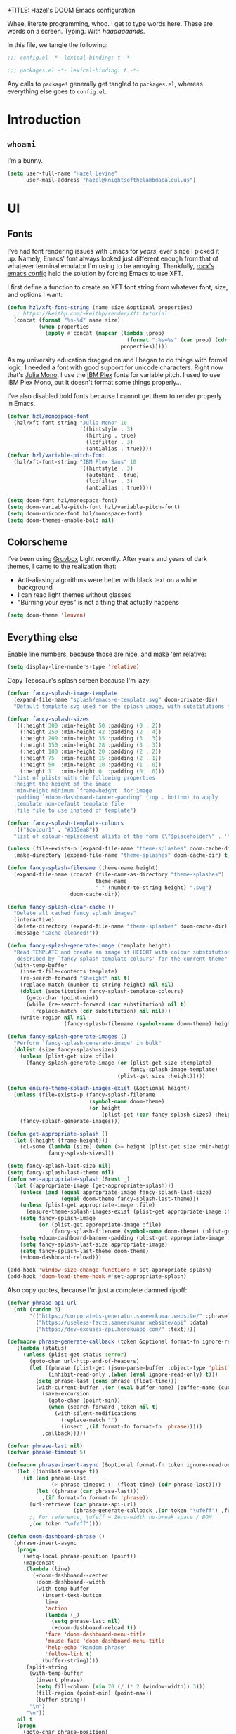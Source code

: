 +TITLE:   Hazel's DOOM Emacs configuration
#+AUTHOR:  Hazel Levine
#+EMAIL:   rose.hazel@protonmail.ch
#+STARTUP: nofold

Whee, literate programming, whoo. I get to type words here. These are words on a
screen. Typing. With /haaaaaaands/.

In this file, we tangle the following:
#+BEGIN_SRC emacs-lisp
;;; config.el -*- lexical-binding: t -*-
#+END_SRC
#+BEGIN_SRC emacs-lisp :tangle ~/.config/doom/packages.el
;;; packages.el -*- lexical-binding: t -*-
#+END_SRC

Any calls to =package!= generally get tangled to =packages.el=, whereas
everything else goes to =config.el=.

* Introduction
** =whoami=
I'm a bunny.
#+BEGIN_SRC emacs-lisp
(setq user-full-name "Hazel Levine"
      user-mail-address "hazel@knightsofthelambdacalcul.us")
#+END_SRC
* UI
** Fonts
I've had font rendering issues with Emacs for /years/, ever since I picked it
up. Namely, Emacs' font always looked just different enough from that of
whatever terminal emulator I'm using to be annoying. Thankfully, [[https://github.com/rocx/.emacs.d][rocx's emacs
config]] held the solution by forcing Emacs to use XFT.

I first define a function to create an XFT font string from whatever font, size,
and options I want:
#+BEGIN_SRC emacs-lisp
(defun hzl/xft-font-string (name size &optional properties)
  ;; https://keithp.com/~keithp/render/Xft.tutorial
  (concat (format "%s-%d" name size)
          (when properties
            (apply #'concat (mapcar (lambda (prop)
                                      (format ":%s=%s" (car prop) (cdr prop)))
                                    properties)))))
#+END_SRC

As my university education dragged on and I began to do things with formal logic,
I needed a font with good support for unicode characters. Right now that's [[https://github.com/cormullion/juliamono][Julia
Mono]]. I use the [[https://www.ibm.com/plex/][IBM Plex]] fonts for variable pitch. I used to use IBM Plex Mono,
but it doesn't format some things properly...

I've also disabled bold fonts because I cannot get them to render properly in
Emacs.
#+BEGIN_SRC emacs-lisp
(defvar hzl/monospace-font
  (hzl/xft-font-string "Julia Mono" 10
                       '((hintstyle . 3)
                         (hinting . true)
                         (lcdfilter . 3)
                         (antialias . true))))
(defvar hzl/variable-pitch-font
  (hzl/xft-font-string "IBM Plex Sans" 10
                       '((hintstyle . 3)
                         (autohint . true)
                         (lcdfilter . 3)
                         (antialias . true))))

(setq doom-font hzl/monospace-font)
(setq doom-variable-pitch-font hzl/variable-pitch-font)
(setq doom-unicode-font hzl/monospace-font)
(setq doom-themes-enable-bold nil)
#+END_SRC
** Colorscheme
I've been using [[https://github.com/morhetz/gruvbox][Gruvbox]] Light recently. After years and years of dark themes, I
came to the realization that:
+ Anti-aliasing algorithms were better with black text on a white background
+ I can read light themes without glasses
+ "Burning your eyes" is not a thing that actually happens
#+BEGIN_SRC emacs-lisp
(setq doom-theme 'leuven)
#+END_SRC
** Everything else
Enable line numbers, because those are nice, and make 'em relative:
#+BEGIN_SRC emacs-lisp
(setq display-line-numbers-type 'relative)
#+END_SRC

Copy Tecosaur's splash screen because I'm lazy:
#+BEGIN_SRC emacs-lisp
(defvar fancy-splash-image-template
  (expand-file-name "splash/emacs-e-template.svg" doom-private-dir)
  "Default template svg used for the splash image, with substitutions from ")

(defvar fancy-splash-sizes
  `((:height 300 :min-height 50 :padding (0 . 2))
    (:height 250 :min-height 42 :padding (2 . 4))
    (:height 200 :min-height 35 :padding (3 . 3))
    (:height 150 :min-height 28 :padding (3 . 3))
    (:height 100 :min-height 20 :padding (2 . 2))
    (:height 75  :min-height 15 :padding (2 . 1))
    (:height 50  :min-height 10 :padding (1 . 0))
    (:height 1   :min-height 0  :padding (0 . 0)))
  "list of plists with the following properties
  :height the height of the image
  :min-height minimum `frame-height' for image
  :padding `+doom-dashboard-banner-padding' (top . bottom) to apply
  :template non-default template file
  :file file to use instead of template")

(defvar fancy-splash-template-colours
  '(("$colour1" . "#335ea8"))
  "list of colour-replacement alists of the form (\"$placeholder\" . 'theme-colour) which applied the template")

(unless (file-exists-p (expand-file-name "theme-splashes" doom-cache-dir))
  (make-directory (expand-file-name "theme-splashes" doom-cache-dir) t))

(defun fancy-splash-filename (theme-name height)
  (expand-file-name (concat (file-name-as-directory "theme-splashes")
                            theme-name
                            "-" (number-to-string height) ".svg")
                    doom-cache-dir))

(defun fancy-splash-clear-cache ()
  "Delete all cached fancy splash images"
  (interactive)
  (delete-directory (expand-file-name "theme-splashes" doom-cache-dir) t)
  (message "Cache cleared!"))

(defun fancy-splash-generate-image (template height)
  "Read TEMPLATE and create an image if HEIGHT with colour substitutions as
   described by `fancy-splash-template-colours' for the current theme"
  (with-temp-buffer
    (insert-file-contents template)
    (re-search-forward "$height" nil t)
    (replace-match (number-to-string height) nil nil)
    (dolist (substitution fancy-splash-template-colours)
      (goto-char (point-min))
      (while (re-search-forward (car substitution) nil t)
        (replace-match (cdr substitution) nil nil)))
    (write-region nil nil
                  (fancy-splash-filename (symbol-name doom-theme) height) nil nil)))

(defun fancy-splash-generate-images ()
  "Perform `fancy-splash-generate-image' in bulk"
  (dolist (size fancy-splash-sizes)
    (unless (plist-get size :file)
      (fancy-splash-generate-image (or (plist-get size :template)
                                       fancy-splash-image-template)
                                   (plist-get size :height)))))

(defun ensure-theme-splash-images-exist (&optional height)
  (unless (file-exists-p (fancy-splash-filename
                          (symbol-name doom-theme)
                          (or height
                              (plist-get (car fancy-splash-sizes) :height))))
    (fancy-splash-generate-images)))

(defun get-appropriate-splash ()
  (let ((height (frame-height)))
    (cl-some (lambda (size) (when (>= height (plist-get size :min-height)) size))
             fancy-splash-sizes)))

(setq fancy-splash-last-size nil)
(setq fancy-splash-last-theme nil)
(defun set-appropriate-splash (&rest _)
  (let ((appropriate-image (get-appropriate-splash)))
    (unless (and (equal appropriate-image fancy-splash-last-size)
                 (equal doom-theme fancy-splash-last-theme)))
    (unless (plist-get appropriate-image :file)
      (ensure-theme-splash-images-exist (plist-get appropriate-image :height)))
    (setq fancy-splash-image
          (or (plist-get appropriate-image :file)
              (fancy-splash-filename (symbol-name doom-theme) (plist-get appropriate-image :height))))
    (setq +doom-dashboard-banner-padding (plist-get appropriate-image :padding))
    (setq fancy-splash-last-size appropriate-image)
    (setq fancy-splash-last-theme doom-theme)
    (+doom-dashboard-reload)))

(add-hook 'window-size-change-functions #'set-appropriate-splash)
(add-hook 'doom-load-theme-hook #'set-appropriate-splash)
#+END_SRC

Also copy quotes, because I'm just a complete damned ripoff:
#+BEGIN_SRC emacs-lisp
(defvar phrase-api-url
  (nth (random 3)
       '(("https://corporatebs-generator.sameerkumar.website/" :phrase)
         ("https://useless-facts.sameerkumar.website/api" :data)
         ("https://dev-excuses-api.herokuapp.com/" :text))))

(defmacro phrase-generate-callback (token &optional format-fn ignore-read-only callback buffer-name)
  `(lambda (status)
     (unless (plist-get status :error)
       (goto-char url-http-end-of-headers)
       (let ((phrase (plist-get (json-parse-buffer :object-type 'plist) (cadr phrase-api-url)))
             (inhibit-read-only ,(when (eval ignore-read-only) t)))
         (setq phrase-last (cons phrase (float-time)))
         (with-current-buffer ,(or (eval buffer-name) (buffer-name (current-buffer)))
           (save-excursion
             (goto-char (point-min))
             (when (search-forward ,token nil t)
               (with-silent-modifications
                 (replace-match "")
                 (insert ,(if format-fn format-fn 'phrase)))))
           ,callback)))))

(defvar phrase-last nil)
(defvar phrase-timeout 5)

(defmacro phrase-insert-async (&optional format-fn token ignore-read-only callback buffer-name)
  `(let ((inhibit-message t))
     (if (and phrase-last
              (> phrase-timeout (- (float-time) (cdr phrase-last))))
         (let ((phrase (car phrase-last)))
           ,(if format-fn format-fn 'phrase))
       (url-retrieve (car phrase-api-url)
                     (phrase-generate-callback ,(or token "\ufeff") ,format-fn ,ignore-read-only ,callback ,buffer-name))
       ;; For reference, \ufeff = Zero-width no-break space / BOM
       ,(or token "\ufeff"))))

(defun doom-dashboard-phrase ()
  (phrase-insert-async
   (progn
     (setq-local phrase-position (point))
     (mapconcat
      (lambda (line)
        (+doom-dashboard--center
         +doom-dashboard--width
         (with-temp-buffer
           (insert-text-button
            line
            'action
            (lambda (_)
              (setq phrase-last nil)
              (+doom-dashboard-reload t))
            'face 'doom-dashboard-menu-title
            'mouse-face 'doom-dashboard-menu-title
            'help-echo "Random phrase"
            'follow-link t)
           (buffer-string))))
      (split-string
       (with-temp-buffer
         (insert phrase)
         (setq fill-column (min 70 (/ (* 2 (window-width)) 3)))
         (fill-region (point-min) (point-max))
         (buffer-string))
       "\n")
      "\n"))
   nil t
   (progn
     (goto-char phrase-position)
     (forward-whitespace 1))
   +doom-dashboard-name))

(defadvice! doom-dashboard-widget-loaded-with-phrase ()
  :override #'doom-dashboard-widget-loaded
  (setq line-spacing 0.2)
  (insert
   "\n\n"
   (propertize
    (+doom-dashboard--center
     +doom-dashboard--width
     (doom-display-benchmark-h 'return))
    'face 'doom-dashboard-loaded)
   "\n"
   (doom-dashboard-phrase)
   "\n"))

(remove-hook '+doom-dashboard-functions #'doom-dashboard-widget-shortmenu)
(add-hook! '+doom-dashboard-mode-hook (hide-mode-line-mode 1) (hl-line-mode -1))
(setq-hook! '+doom-dashboard-mode-hook evil-normal-state-cursor (list nil))
#+END_SRC
* Functionality
For the most part, DOOM Emacs handles 99% of the things I want to do in a text
editor and more, which is why this section is pretty brief.
Pretty much all of the functions I write end up under the "namespace"
=hzl/whatever=, on the merit that I want to avoid any clashes anywhere.
** MPDel music player
I usually use =ncmpcpp= for music, but sometimes when I'm working I use this.
It's all MPD, so it's not like they conflict.

We grab both MPDel and its Ivy interface:
#+BEGIN_SRC emacs-lisp :tangle ~/.config/doom/packages.el
(package! mpdel)
(package! ivy-mpdel)
#+END_SRC

We also disable evil in MPDel because its keybindings are contingent on doing
so.
#+BEGIN_SRC emacs-lisp
(use-package! mpdel
  :config
  (mpdel-mode)
  (set-evil-initial-state! '(mpdel-playlist-mode
                             mpdel-browser-mode
                             mpdel-song-mode
                             mpdel-tablist-mode)
    'emacs))
#+END_SRC

** Arbitrary Unicode input
While I like Agda's input mode for Unicode input, it's not practical everywhere,
and I occasionally need to put Unicode into non-Agda files (namely Racket when
writing DSLs using Unicode characters). DrRacket's approach is pretty good, so I
stole a package to emulate it.
#+BEGIN_SRC emacs-lisp :tangle ~/.config/doom/packages.el
(package! dr-racket-like-unicode
  :recipe (:host github :repo "david-christiansen/dr-racket-like-unicode"))
#+END_SRC

Bind it to C-\ everywhere, because I haven't found any situation where this
breaks anything:
#+BEGIN_SRC emacs-lisp
(use-package! dr-racket-like-unicode
  :config (map! :i "C-\\" #'dr-racket-like-unicode-char))
#+END_SRC
** LSP
Mostly handled by DOOM modules, but this causes Emacs to not fucking crash:
#+BEGIN_SRC emacs-lisp
(after! lsp-mode (setq lsp-enable-file-watchers nil))
#+END_SRC
* Productivity, papers, etc
For the boring stuff that's not /quite/ programming.
** TeXcount
This is a binding to a Perl script installed via =tlmgr= that... counts words.
Considering most of the papers I write have hard minimum/maximum limits, this
comes in pretty useful pretty often.
#+BEGIN_SRC emacs-lisp
(defun hzl/texcount ()
  ;; Counts words in a TeX file.
  (interactive)
  (let*
      ((this-file (buffer-file-name))
       (enc-str (symbol-name buffer-file-coding-system))
       (enc-opt
        (cond
         ((string-match "utf-8" enc-str) "-utf8")
         ((string-match "latin" enc-str) "-latin1")
         ("-encoding=guess")))
       (word-count
        (with-output-to-string
          (with-current-buffer standard-output
            (call-process "texcount" nil t nil "-0" enc-opt this-file)))))
    (message word-count)))
#+END_SRC

...and then, actually bind it to =C-c w= in LaTeX mode.
#+BEGIN_SRC emacs-lisp
(add-hook 'LaTeX-mode-hook (lambda () (define-key LaTeX-mode-map "\C-cw" 'hzl/texcount)))
#+END_SRC
** AucTeX =latexmk=
I use =latexmk= to build my LaTeX work because I use external files for my
bibliographies.
#+BEGIN_SRC emacs-lisp :tangle ~/.config/doom/packages.el
(package! auctex-latexmk)
#+END_SRC

We tell it to run the auto-setup function and use PDFs:
#+BEGIN_SRC emacs-lisp
(use-package! auctex-latexmk
  :config
  (auctex-latexmk-setup)
  (setq auctex-latexmk-inherit-TeX-pdf-mode t))
#+END_SRC
** Org-mode
Set the bullets to pretty stuff:
#+BEGIN_SRC emacs-lisp
(setq org-bullets-bullet-list '("☯" "☰" "☱" "☲" "☳" "☴" "☵" "☶" "☷"))
(setq org-ellipsis "↝")
#+END_SRC

Make sure that Org doesn't try to clutter my home directory, and put stuff where
it's supposed to be:
#+BEGIN_SRC emacs-lisp
(setq org-directory "~/usr/doc/org/")
#+END_SRC

Set DOOM's scratch buffer, available at any point with =SPC x=, to Org, which I
find useful for taking quick notes:
#+BEGIN_SRC emacs-lisp
(setq doom-scratch-buffer-major-mode 'org-mode)
#+END_SRC

We also grab =emacs-org=dnd=, for my character sheet:
#+BEGIN_SRC emacs-lisp :tangle ~/.config/doom/packages.el
(package! ox-dnd
  :recipe (:host github :repo "xeals/emacs-org-dnd"))
#+END_SRC
#+BEGIN_SRC emacs-lisp
(use-package! ox-dnd)
#+END_SRC
** PDF Tools
While editing LaTeX documents, this is my PDF viewer of choice. Otherwise, I use
Zathura.
#+BEGIN_SRC emacs-lisp
(setq TeX-view-program-selection '((output-pdf "PDF Tools")))
(add-hook 'TeX-after-compilation-finished-functions #'TeX-revert-document-buffer)
#+END_SRC
* Programming languages
The cool stuff. Unless it's Java.
** Agda
The Doom module is kinda broken.

Grab the executable if we can find the =agda-mode= binary:
#+BEGIN_SRC emacs-lisp
(when (executable-find "agda-mode")
  (load-file
   (let ((coding-system-for-read 'utf-8))
     (shell-command-to-string "agda-mode locate"))))
#+END_SRC

Then copy straight from the Doom Agda module:
#+BEGIN_SRC emacs-lisp
(map! :after agda2-mode
      :map agda2-mode-map
      :localleader
      "?"   #'agda2-show-goals
      "."   #'agda2-goal-and-context-and-inferred
      ","   #'agda2-goal-and-context
      "="   #'agda2-show-constraints
      "SPC" #'agda2-give
      "a"   #'agda2-auto-maybe-all
      "b"   #'agda2-previous-goal
      "c"   #'agda2-make-case
      "d"   #'agda2-infer-type-maybe-toplevel
      "e"   #'agda2-show-context
      "f"   #'agda2-next-goal
      "gG"  #'agda2-go-back
      "h"   #'agda2-helper-function-type
      "l"   #'agda2-load
      "n"   #'agda2-compute-normalised-maybe-toplevel
      "p"   #'agda2-module-contents-maybe-toplevel
      "r"   #'agda2-refine
      "s"   #'agda2-solveAll
      "t"   #'agda2-goal-type
      "w"   #'agda2-why-in-scope-maybe-toplevel
      (:prefix "x"
        "c"   #'agda2-compile
        "d"   #'agda2-remove-annotations
        "h"   #'agda2-display-implicit-arguments
        "q"   #'agda2-quit
        "r"   #'agda2-restart))
#+END_SRC
** FRC Mode
This is a =gradlew= wrapper I hacked together really fast while sitting in my
physics class not paying attention. The officially sanctioned IDE for FIRST
Robotics is Visual Studio Code, which I hate with a burning passion for numerous
reasons.

Note that I'm no longer a FRC student, so if this ever goes out of date, sucks.
I'm planning on mentoring though, so it probably won't.

We grab it directly from my Git, since it's not in ELPA (and probably never will
be):
#+BEGIN_SRC emacs-lisp :tangle ~/.config/doom/packages.el
(package! frc-mode
  :recipe (:host nil :repo "https://git.knightsofthelambdacalcul.us/hazel/frc-mode" :branch "canon"))
#+END_SRC

And tell it to run with all Java files. I'd never willingly write Java outside
of FRC, so it's fine.
#+BEGIN_SRC emacs-lisp
(use-package! frc-mode
  :hook (java-mode . frc-mode))
#+END_SRC
** =rust-analyzer=
I have tons of issues with RLS -- it just does NOT behave. While I have to pull
=rust-analyzer= from unstable nixpkgs, and it's marked as unstable all over the
place, it's /still/ miles ahead of RLS.
#+BEGIN_SRC emacs-lisp
(after! rustic
  (setq rustic-lsp-server 'rust-analyzer))
#+END_SRC
** Scribble
The format for Racket documentation. Grab it from GitHub:
#+BEGIN_SRC emacs-lisp :tangle ~/.config/doom/packages.el
(package! scribble-mode
  :recipe (:host github :repo "emacs-pe/scribble-mode"))
#+END_SRC

Then enable it. It takes care of the file extensions itself.
#+BEGIN_SRC emacs-lisp
(use-package! scribble-mode)
#+END_SRC

** What
#+BEGIN_SRC emacs-lisp
(map! "C-;" nil)
#+END_SRC
